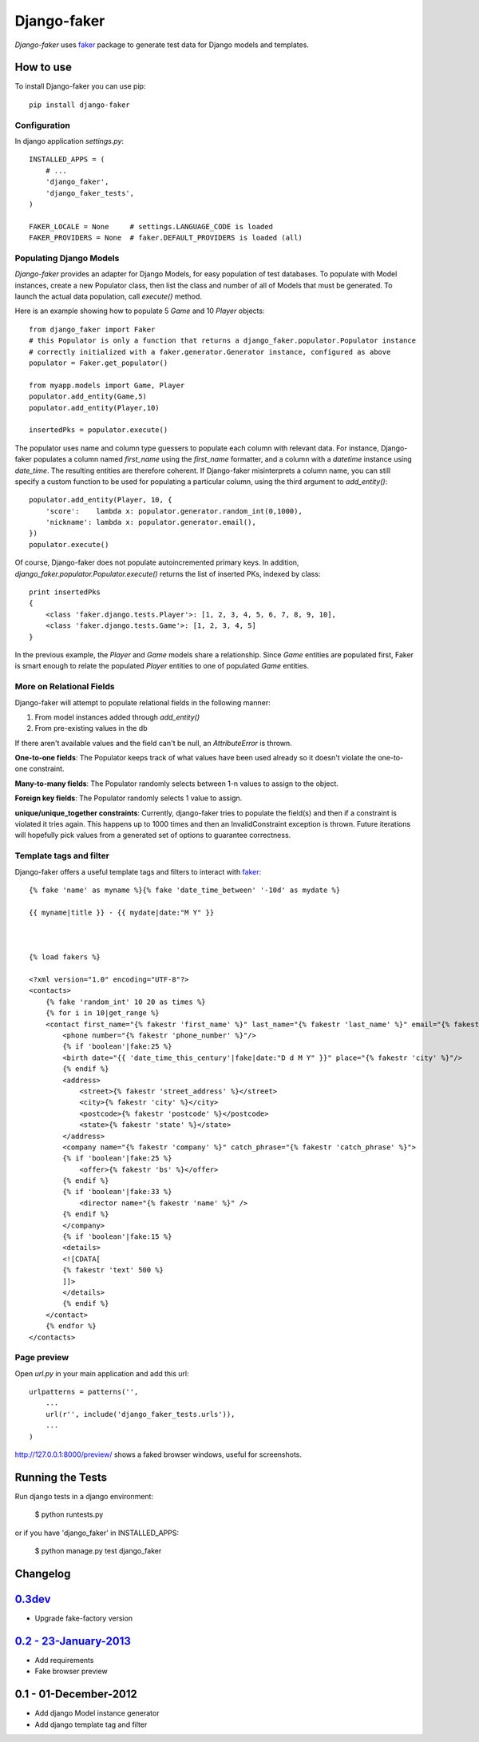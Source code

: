 Django-faker
============

*Django-faker* uses `faker`_ package to generate test data for Django models and templates.

|pypi| |unix_build| |windows_build| |coverage| |downloads| |license|

How to use
----------

To install Django-faker you can use pip::

    pip install django-faker


Configuration
~~~~~~~~~~~~~

In django application `settings.py`::

    INSTALLED_APPS = (
        # ...
        'django_faker',
        'django_faker_tests',
    )

    FAKER_LOCALE = None     # settings.LANGUAGE_CODE is loaded
    FAKER_PROVIDERS = None  # faker.DEFAULT_PROVIDERS is loaded (all)


Populating Django Models
~~~~~~~~~~~~~~~~~~~~~~~~

*Django-faker* provides an adapter for Django Models, for easy population of test databases.
To populate with Model instances, create a new Populator class,
then list the class and number of all of Models that must be generated. To launch the actual data population,
call `execute()` method.

Here is an example showing how to populate 5 `Game` and 10 `Player` objects::

    from django_faker import Faker
    # this Populator is only a function that returns a django_faker.populator.Populator instance
    # correctly initialized with a faker.generator.Generator instance, configured as above
    populator = Faker.get_populator()

    from myapp.models import Game, Player
    populator.add_entity(Game,5)
    populator.add_entity(Player,10)

    insertedPks = populator.execute()

The populator uses name and column type guessers to populate each column with relevant data.
For instance, Django-faker populates a column named `first_name` using the `first_name` formatter, and a column with
a `datetime` instance using `date_time`.
The resulting entities are therefore coherent. If Django-faker misinterprets a column name, you can still specify a custom
function to be used for populating a particular column, using the third argument to `add_entity()`::


    populator.add_entity(Player, 10, {
        'score':    lambda x: populator.generator.random_int(0,1000),
        'nickname': lambda x: populator.generator.email(),
    })
    populator.execute()

Of course, Django-faker does not populate autoincremented primary keys.
In addition, `django_faker.populator.Populator.execute()` returns the list of inserted PKs, indexed by class::

    print insertedPks
    {
        <class 'faker.django.tests.Player'>: [1, 2, 3, 4, 5, 6, 7, 8, 9, 10],
        <class 'faker.django.tests.Game'>: [1, 2, 3, 4, 5]
    }

In the previous example, the `Player` and `Game` models share a relationship. Since `Game` entities are populated first,
Faker is smart enough to relate the populated `Player` entities to one of populated `Game` entities.


More on Relational Fields
~~~~~~~~~~~~~~~~~
Django-faker will attempt to populate relational fields in the following manner:

#. From model instances added through `add_entity()`
#. From pre-existing values in the db

If there aren't available values and the field can't be null, an `AttributeError` is thrown.

**One-to-one fields**:
The Populator keeps track of what values have been used already so it doesn't violate the one-to-one constraint.

**Many-to-many fields**:
The Populator randomly selects between 1-n values to assign to the object.

**Foreign key fields**:
The Populator randomly selects 1 value to assign.

**unique/unique_together constraints**:
Currently, django-faker tries to populate the field(s) and then if a constraint is violated it tries again.
This happens up to 1000 times and then an InvalidConstraint exception is thrown.
Future iterations will hopefully pick values from a generated set of options to guarantee correctness.


Template tags and filter
~~~~~~~~~~~~~~~~~~~~~~~~

Django-faker offers a useful template tags and filters to interact with `faker`_::

    {% fake 'name' as myname %}{% fake 'date_time_between' '-10d' as mydate %}

    {{ myname|title }} - {{ mydate|date:"M Y" }}



    {% load fakers %}

    <?xml version="1.0" encoding="UTF-8"?>
    <contacts>
        {% fake 'random_int' 10 20 as times %}
        {% for i in 10|get_range %}
        <contact first_name="{% fakestr 'first_name' %}" last_name="{% fakestr 'last_name' %}" email="{% fakestr 'email' %}"/>
            <phone number="{% fakestr 'phone_number' %}"/>
            {% if 'boolean'|fake:25 %}
            <birth date="{{ 'date_time_this_century'|fake|date:"D d M Y" }}" place="{% fakestr 'city' %}"/>
            {% endif %}
            <address>
                <street>{% fakestr 'street_address' %}</street>
                <city>{% fakestr 'city' %}</city>
                <postcode>{% fakestr 'postcode' %}</postcode>
                <state>{% fakestr 'state' %}</state>
            </address>
            <company name="{% fakestr 'company' %}" catch_phrase="{% fakestr 'catch_phrase' %}">
            {% if 'boolean'|fake:25 %}
                <offer>{% fakestr 'bs' %}</offer>
            {% endif %}
            {% if 'boolean'|fake:33 %}
                <director name="{% fakestr 'name' %}" />
            {% endif %}
            </company>
            {% if 'boolean'|fake:15 %}
            <details>
            <![CDATA[
            {% fakestr 'text' 500 %}
            ]]>
            </details>
            {% endif %}
        </contact>
        {% endfor %}
    </contacts>


Page preview
~~~~~~~~~~~~
Open `url.py` in your main application and add this url::

    urlpatterns = patterns('',
        ...
        url(r'', include('django_faker_tests.urls')),
        ...
    )

http://127.0.0.1:8000/preview/ shows a faked browser windows, useful for screenshots.

Running the Tests
-----------------

Run django tests in a django environment:

    $ python runtests.py

or if you have 'django_faker' in INSTALLED_APPS:

    $ python manage.py test django_faker


Changelog
---------

`0.3dev <http://github.com/joke2k/django-faker/compare/v0.2...master>`__
------------------------------------------------------------------------

- Upgrade fake-factory version

`0.2 - 23-January-2013 <http://github.com/joke2k/django-faker/compare/v0.1...v0.2>`__
-------------------------------------------------------------------------------------

- Add requirements
- Fake browser preview

0.1 - 01-December-2012
----------------------

- Add django Model instance generator
- Add django template tag and filter


.. _faker: https://www.github.com/joke2k/faker/

.. |pypi| image:: https://img.shields.io/pypi/v/django-faker.svg?style=flat-square&label=version
    :target: https://pypi.python.org/pypi/django-faker
    :alt: Latest version released on PyPi

.. |coverage| image:: https://img.shields.io/coveralls/joke2k/django-faker/master.svg?style=flat-square
    :target: https://coveralls.io/r/joke2k/django-faker?branch=master
    :alt: Test coverage

.. |unix_build| image:: https://img.shields.io/travis/joke2k/django-faker/master.svg?style=flat-square&label=unix%20build
    :target: http://travis-ci.org/joke2k/django-faker
    :alt: Build status of the master branch on Mac/Linux

.. |windows_build|  image:: https://img.shields.io/appveyor/ci/joke2k/django-faker.svg?style=flat-square&label=windows%20build
    :target: https://ci.appveyor.com/project/joke2k/django-faker
    :alt: Build status of the master branch on Windows

.. |downloads| image:: https://img.shields.io/pypi/dm/django-faker.svg?style=flat-square
    :target: https://pypi.python.org/pypi/django-faker
    :alt: Monthly downloads

.. |license| image:: https://img.shields.io/badge/license-MIT-blue.svg?style=flat-square
    :target: https://raw.githubusercontent.com/joke2k/django-faker/master/LICENSE.txt
    :alt: Package license
